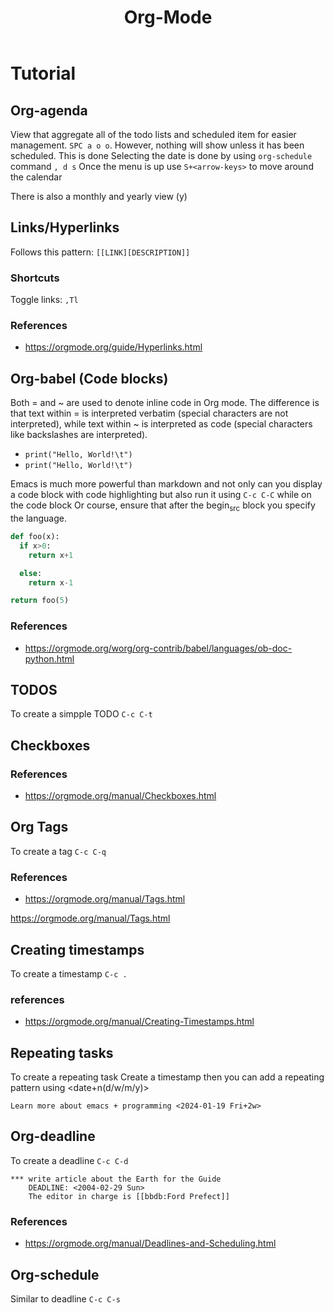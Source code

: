 :PROPERTIES:
:ID:       fba29882-1e9f-473f-a128-a2cb7a162a51
:END:
#+title: Org-Mode

* Tutorial
** Org-agenda

View that aggregate all of the todo lists and scheduled item for easier management. =SPC a o o=. However, nothing will show unless it has been scheduled.
This is done
Selecting the date is done by using =org-schedule= command  =, d s=
Once the menu is up use =S+<arrow-keys>= to move around the calendar

There is also a monthly and yearly view (y)

** Links/Hyperlinks
Follows this pattern: =[[LINK][DESCRIPTION]]= 
*** Shortcuts
  Toggle links: =,Tl=
*** References
- https://orgmode.org/guide/Hyperlinks.html

** Org-babel (Code blocks)
Both = and ~ are used to denote inline code in Org mode.
The difference is that text within = is interpreted verbatim (special characters are not interpreted),
while text within ~ is interpreted as code (special characters like backslashes are interpreted).

- =print("Hello, World!\t")=
- ~print("Hello, World!\t")~

Emacs is much more powerful than markdown and not only can you display a code block with code highlighting but also run it using =C-c C-C= while on the code block
Or course, ensure that after the begin_src block you specify the language.

# use return statement
# Entire source block will get indented and used as the body of main()
#+begin_src python
def foo(x):
  if x>0:
    return x+1

  else:
    return x-1

return foo(5)
#+end_src

#+RESULTS:
: 6

*** References
- [[https://orgmode.org/worg/org-contrib/babel/languages/ob-doc-python.html]]

** TODOS
To create a simpple TODO =C-c C-t=

** Checkboxes 

*** References
- https://orgmode.org/manual/Checkboxes.html

** Org Tags
To create a tag =C-c C-q=
*** References
- https://orgmode.org/manual/Tags.html
https://orgmode.org/manual/Tags.html

** Creating timestamps
To create a timestamp =C-c .=
*** references
- https://orgmode.org/manual/Creating-Timestamps.html
** Repeating tasks
To create a repeating task
Create a timestamp then you can add a repeating pattern using <date+n(d/w/m/y)>
#+begin_example
Learn more about emacs + programming <2024-01-19 Fri+2w> 
#+end_example

** Org-deadline

To create a deadline =C-c C-d= 
#+begin_example
*** write article about the Earth for the Guide
    DEADLINE: <2004-02-29 Sun>
    The editor in charge is [[bbdb:Ford Prefect]]
#+end_example

*** References
- https://orgmode.org/manual/Deadlines-and-Scheduling.html

** Org-schedule
Similar to deadline =C-c C-s= 
